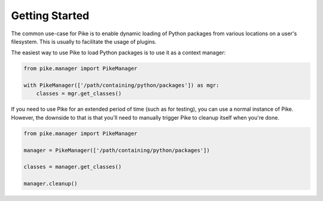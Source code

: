 Getting Started
===============

The common use-case for Pike is to enable dynamic loading of Python packages
from various locations on a user's filesystem. This is usually to facilitate
the usage of plugins.

The easiest way to use Pike to load Python packages is to use it as a context
manager:

.. code-block:: python

    from pike.manager import PikeManager

    with PikeManager(['/path/containing/python/packages']) as mgr:
        classes = mgr.get_classes()


If you need to use Pike for an extended period of time (such as for testing),
you can use a normal instance of Pike. However, the downside to that is that
you'll need to manually trigger Pike to cleanup itself when you're done.

.. code-block:: python

    from pike.manager import PikeManager

    manager = PikeManager(['/path/containing/python/packages'])

    classes = manager.get_classes()

    manager.cleanup()
